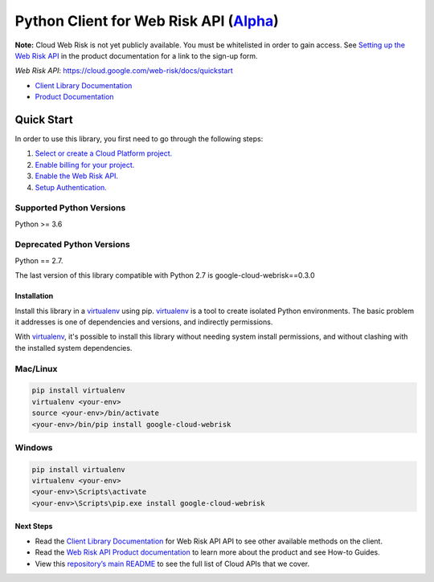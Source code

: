 Python Client for Web Risk API (`Alpha`_)
=========================================



**Note:** Cloud Web Risk is not yet publicly available. You must be whitelisted in order to gain access. See `Setting up the Web Risk API`_ in the product documentation for a link to the sign-up form.

.. _Setting up the Web Risk API:

`Web Risk API`: https://cloud.google.com/web-risk/docs/quickstart

- `Client Library Documentation`_
- `Product Documentation`_

.. _Alpha: https://github.com/googleapis/google-cloud-python/blob/master/README.rst
.. _Web Risk API: https://cloud.google.com/web-risk
.. _Client Library Documentation: https://googleapis.dev/python/webrisk/latest
.. _Product Documentation:  https://cloud.google.com/web-risk

Quick Start
-----------

In order to use this library, you first need to go through the following steps:

1. `Select or create a Cloud Platform project.`_
2. `Enable billing for your project.`_
3. `Enable the Web Risk API.`_
4. `Setup Authentication.`_

.. _Select or create a Cloud Platform project.: https://console.cloud.google.com/project
.. _Enable billing for your project.: https://cloud.google.com/billing/docs/how-to/modify-project#enable_billing_for_a_project
.. _Enable the Web Risk API.:  https://cloud.google.com/web-risk
.. _Setup Authentication.: https://googleapis.dev/python/google-api-core/latest/auth.html

Supported Python Versions
^^^^^^^^^^^^^^^^^^^^^^^^^
Python >= 3.6

Deprecated Python Versions
^^^^^^^^^^^^^^^^^^^^^^^^^^
Python == 2.7.

The last version of this library compatible with Python 2.7 is google-cloud-webrisk==0.3.0 

Installation
~~~~~~~~~~~~

Install this library in a `virtualenv`_ using pip. `virtualenv`_ is a tool to
create isolated Python environments. The basic problem it addresses is one of
dependencies and versions, and indirectly permissions.

With `virtualenv`_, it's possible to install this library without needing system
install permissions, and without clashing with the installed system
dependencies.

.. _`virtualenv`: https://virtualenv.pypa.io/en/latest/


Mac/Linux
^^^^^^^^^

.. code-block:: console

    pip install virtualenv
    virtualenv <your-env>
    source <your-env>/bin/activate
    <your-env>/bin/pip install google-cloud-webrisk


Windows
^^^^^^^

.. code-block:: console

    pip install virtualenv
    virtualenv <your-env>
    <your-env>\Scripts\activate
    <your-env>\Scripts\pip.exe install google-cloud-webrisk

Next Steps
~~~~~~~~~~

-  Read the `Client Library Documentation`_ for Web Risk API
   API to see other available methods on the client.
-  Read the `Web Risk API Product documentation`_ to learn
   more about the product and see How-to Guides.
-  View this `repository’s main README`_ to see the full list of Cloud
   APIs that we cover.

.. _Web Risk API Product documentation:  https://cloud.google.com/web-risk
.. _repository’s main README: https://github.com/googleapis/google-cloud-python/blob/master/README.rst
